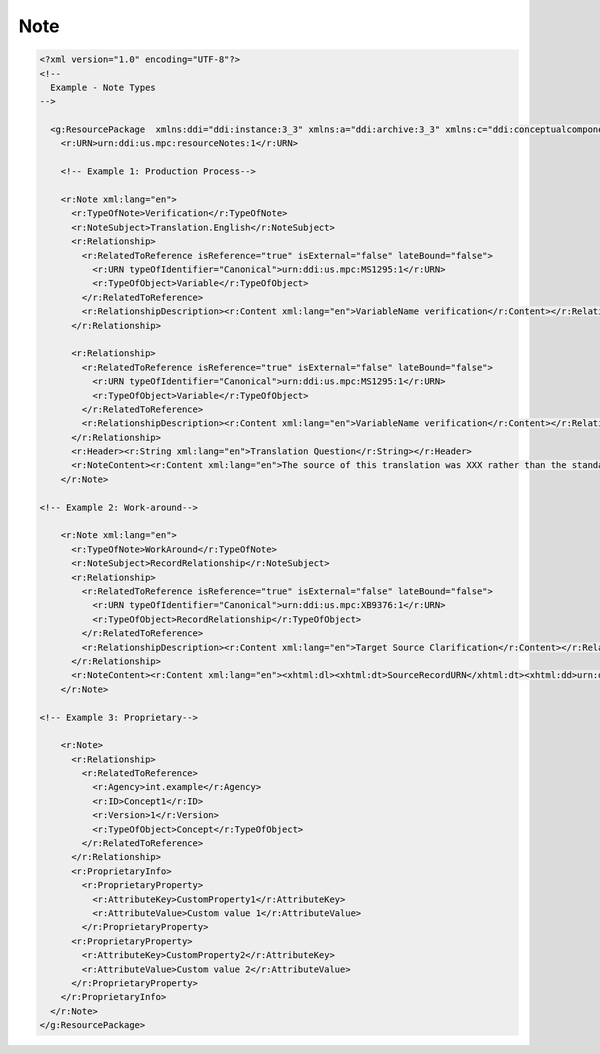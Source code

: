 Note
======

.. code-block:: XML

  <?xml version="1.0" encoding="UTF-8"?>
  <!--
    Example - Note Types
  -->

    <g:ResourcePackage  xmlns:ddi="ddi:instance:3_3" xmlns:a="ddi:archive:3_3" xmlns:c="ddi:conceptualcomponent:3_3" xmlns:cm="ddi:comparative:3_3" xmlns:d="ddi:datacollection:3_3" xmlns:g="ddi:group:3_3" xmlns:l="ddi:logicalproduct:3_3" xmlns:p="ddi:physicaldataproduct:3_3" xmlns:pi="ddi:physicalinstance:3_3" xmlns:pr="ddi:ddiprofile:3_3" xmlns:r="ddi:reusable:3_3" xmlns:s="ddi:studyunit:3_3" xmlns:dc="http://purl.org/dc/elements/1.1/" xmlns:xhtml="http://www.w3.org/1999/xhtml" xmlns:xsi="http://www.w3.org/2001/XMLSchema-instance" xsi:schemaLocation="ddi:instance:3_3 ../../XMLSchema/instance.xsd">
      <r:URN>urn:ddi:us.mpc:resourceNotes:1</r:URN>

      <!-- Example 1: Production Process-->

      <r:Note xml:lang="en">
        <r:TypeOfNote>Verification</r:TypeOfNote>
        <r:NoteSubject>Translation.English</r:NoteSubject>
        <r:Relationship>
          <r:RelatedToReference isReference="true" isExternal="false" lateBound="false">
            <r:URN typeOfIdentifier="Canonical">urn:ddi:us.mpc:MS1295:1</r:URN>
            <r:TypeOfObject>Variable</r:TypeOfObject>
          </r:RelatedToReference>
          <r:RelationshipDescription><r:Content xml:lang="en">VariableName verification</r:Content></r:RelationshipDescription>
        </r:Relationship>
      
        <r:Relationship>
          <r:RelatedToReference isReference="true" isExternal="false" lateBound="false">
            <r:URN typeOfIdentifier="Canonical">urn:ddi:us.mpc:MS1295:1</r:URN>
            <r:TypeOfObject>Variable</r:TypeOfObject>
          </r:RelatedToReference>
          <r:RelationshipDescription><r:Content xml:lang="en">VariableName verification</r:Content></r:RelationshipDescription>
        </r:Relationship>
        <r:Header><r:String xml:lang="en">Translation Question</r:String></r:Header>
        <r:NoteContent><r:Content xml:lang="en">The source of this translation was XXX rather than the standard source. The content of the English translation string should be verified prior to publication.</r:Content></r:NoteContent>
      </r:Note>  

  <!-- Example 2: Work-around-->

      <r:Note xml:lang="en">
        <r:TypeOfNote>WorkAround</r:TypeOfNote>
        <r:NoteSubject>RecordRelationship</r:NoteSubject>
        <r:Relationship>
          <r:RelatedToReference isReference="true" isExternal="false" lateBound="false">
            <r:URN typeOfIdentifier="Canonical">urn:ddi:us.mpc:XB9376:1</r:URN>
            <r:TypeOfObject>RecordRelationship</r:TypeOfObject>
          </r:RelatedToReference>
          <r:RelationshipDescription><r:Content xml:lang="en">Target Source Clarification</r:Content></r:RelationshipDescription>
        </r:Relationship>
        <r:NoteContent><r:Content xml:lang="en"><xhtml:dl><xhtml:dt>SourceRecordURN</xhtml:dt><xhtml:dd>urn:ddi:us.mpc:LR_1:1</xhtml:dd><xhtml:dt>SourceRecordLinkURN</xhtml:dt><xhtml:dd>urn:ddi:us.mpc:Var_1:1</xhtml:dd><xhtml:dt>TargetRecordURN</xhtml:dt><xhtml:dd>urn:ddi:us.mpc:LR_2:1</xhtml:dd><xhtml:dt>TargetRecordLink</xhtml:dt><xhtml:dd>urn:ddi:us.mpc:Var_2:1</xhtml:dd></xhtml:dl></r:Content></r:NoteContent>
      </r:Note>  

  <!-- Example 3: Proprietary-->

      <r:Note>
        <r:Relationship>
          <r:RelatedToReference>
            <r:Agency>int.example</r:Agency>
            <r:ID>Concept1</r:ID>
            <r:Version>1</r:Version>
            <r:TypeOfObject>Concept</r:TypeOfObject>
          </r:RelatedToReference>
        </r:Relationship>
        <r:ProprietaryInfo>
          <r:ProprietaryProperty>
            <r:AttributeKey>CustomProperty1</r:AttributeKey>
            <r:AttributeValue>Custom value 1</r:AttributeValue>
          </r:ProprietaryProperty>
        <r:ProprietaryProperty>
          <r:AttributeKey>CustomProperty2</r:AttributeKey>
          <r:AttributeValue>Custom value 2</r:AttributeValue>
        </r:ProprietaryProperty>
      </r:ProprietaryInfo>
    </r:Note>
  </g:ResourcePackage>
  
